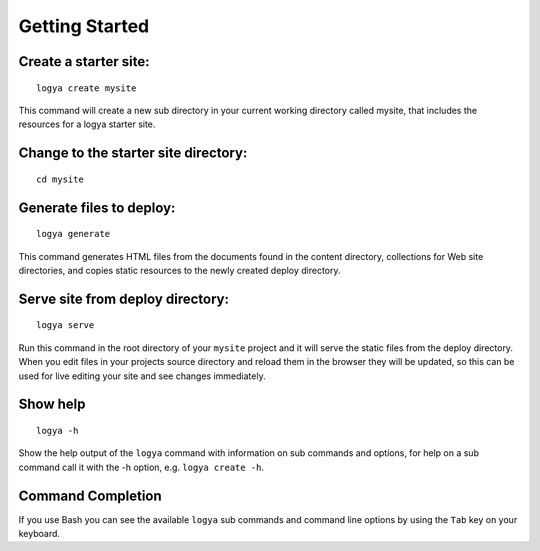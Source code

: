 .. gettingstarted:

Getting Started
===============

Create a starter site:
~~~~~~~~~~~~~~~~~~~~~~

::

    logya create mysite

This command will create a new sub directory in your current working
directory called mysite, that includes the resources for a logya starter
site.

Change to the starter site directory:
~~~~~~~~~~~~~~~~~~~~~~~~~~~~~~~~~~~~~

::

    cd mysite

Generate files to deploy:
~~~~~~~~~~~~~~~~~~~~~~~~~

::

    logya generate

This command generates HTML files from the documents found in the
content directory, collections for Web site directories, and copies static
resources to the newly created deploy directory.

Serve site from deploy directory:
~~~~~~~~~~~~~~~~~~~~~~~~~~~~~~~~~

::

    logya serve

Run this command in the root directory of your ``mysite`` project and it
will serve the static files from the deploy directory. When you edit
files in your projects source directory and reload them in the browser
they will be updated, so this can be used for live editing your site and
see changes immediately.

Show help
~~~~~~~~~

::

    logya -h

Show the help output of the ``logya`` command with information on sub
commands and options, for help on a sub command call it with the -h
option, e.g. ``logya create -h``.

Command Completion
~~~~~~~~~~~~~~~~~~

If you use Bash you can see the available ``logya`` sub commands and command line options by using the ``Tab`` key on your keyboard.